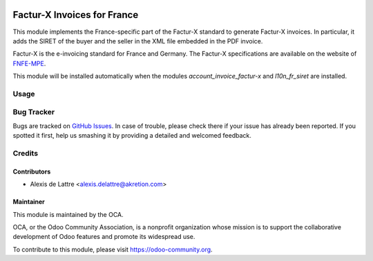 .. image:: https://img.shields.io/badge/licence-AGPL--3-blue.svg
   :target: http://www.gnu.org/licenses/agpl-3.0-standalone.html
   :alt: License: AGPL-3

============================
Factur-X Invoices for France
============================

This module implements the France-specific part of the Factur-X standard to generate Factur-X invoices. In particular, it adds the SIRET of the buyer and the seller in the XML file embedded in the PDF invoice.

Factur-X is the e-invoicing standard for France and Germany. The Factur-X specifications are available on the website of `FNFE-MPE <http://fnfe-mpe.org/factur-x/>`_.

This module will be installed automatically when the modules *account_invoice_factur-x* and *l10n_fr_siret* are installed.

Usage
=====

.. image:: https://odoo-community.org/website/image/ir.attachment/5784_f2813bd/datas
   :alt: Try me on Runbot
   :target: https://runbot.odoo-community.org/runbot/121/10.0

Bug Tracker
===========

Bugs are tracked on `GitHub Issues
<https://github.com/OCA/l10n-france/issues>`_. In case of trouble, please
check there if your issue has already been reported. If you spotted it first,
help us smashing it by providing a detailed and welcomed feedback.

Credits
=======

Contributors
------------

* Alexis de Lattre <alexis.delattre@akretion.com>

Maintainer
----------

.. image:: https://odoo-community.org/logo.png
   :alt: Odoo Community Association
   :target: https://odoo-community.org

This module is maintained by the OCA.

OCA, or the Odoo Community Association, is a nonprofit organization whose
mission is to support the collaborative development of Odoo features and
promote its widespread use.

To contribute to this module, please visit https://odoo-community.org.
